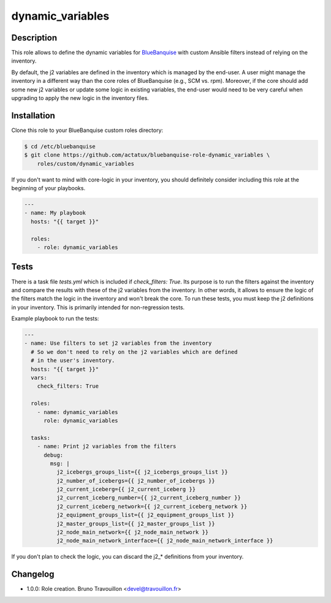 dynamic_variables
-----------------

Description
^^^^^^^^^^^

This role allows to define the dynamic variables for `BlueBanquise`_ with
custom Ansible filters instead of relying on the inventory.

By default, the j2 variables are defined in the inventory which is managed by
the end-user. A user might manage the inventory in a different way than the
core roles of BlueBanquise (e.g., SCM vs. rpm). Moreover, if the core should
add some new j2 variables or update some logic in existing variables, the
end-user would need to be very careful when upgrading to apply the new logic in
the inventory files.

Installation
^^^^^^^^^^^^

Clone this role to your BlueBanquise custom roles directory:

.. code-block::

  $ cd /etc/bluebanquise
  $ git clone https://github.com/actatux/bluebanquise-role-dynamic_variables \
      roles/custom/dynamic_variables

If you don't want to mind with core-logic in your inventory, you should
definitely consider including this role at the beginning of your playbooks.

.. code-block:: yaml

  ---
  - name: My playbook
    hosts: "{{ target }}"

    roles:
      - role: dynamic_variables

Tests
^^^^^

There is a task file `tests.yml` which is included if `check_filters: True`.
Its purpose is to run the filters against the inventory and compare the results
with these of the j2 variables from the inventory. In other words, it allows to
ensure the logic of the filters match the logic in the inventory and won't
break the core. To run these tests, you must keep the j2 definitions in your
inventory. This is primarily intended for non-regression tests.

Example playbook to run the tests:

.. code-block:: yaml

  ---
  - name: Use filters to set j2 variables from the inventory
    # So we don't need to rely on the j2 variables which are defined
    # in the user's inventory.
    hosts: "{{ target }}"
    vars:
      check_filters: True

    roles:
      - name: dynamic_variables
        role: dynamic_variables

    tasks:
      - name: Print j2 variables from the filters
        debug:
          msg: |
            j2_icebergs_groups_list={{ j2_icebergs_groups_list }}
            j2_number_of_icebergs={{ j2_number_of_icebergs }}
            j2_current_iceberg={{ j2_current_iceberg }}
            j2_current_iceberg_number={{ j2_current_iceberg_number }}
            j2_current_iceberg_network={{ j2_current_iceberg_network }}
            j2_equipment_groups_list={{ j2_equipment_groups_list }}
            j2_master_groups_list={{ j2_master_groups_list }}
            j2_node_main_network={{ j2_node_main_network }}
            j2_node_main_network_interface={{ j2_node_main_network_interface }}

If you don't plan to check the logic, you can discard the j2_* definitions from
your inventory.

Changelog
^^^^^^^^^

* 1.0.0: Role creation. Bruno Travouillon <devel@travouillon.fr>

.. _`BlueBanquise`: http://www.bluebanquise.com/
